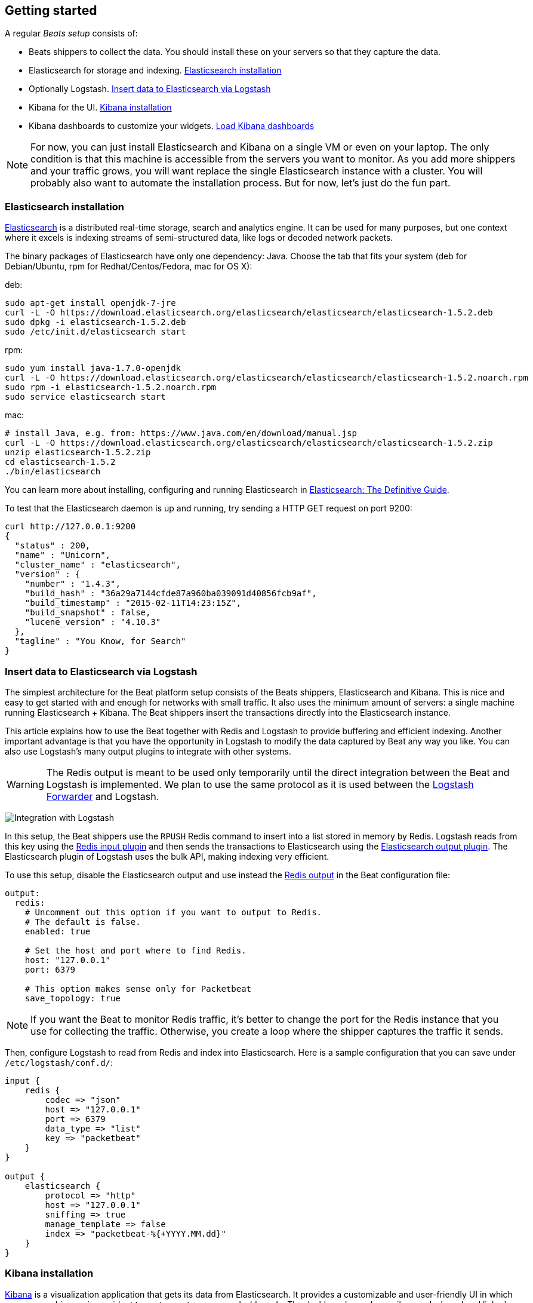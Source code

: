 [[beats-getting-started]]
== Getting started

A regular _Beats setup_ consists of:

 * Beats shippers to collect the data. You should install these on
   your servers so that they capture the data.
 * Elasticsearch for storage and indexing. <<elasticsearch-installation>>
 * Optionally Logstash. <<logstash-installation>>
 * Kibana for the UI. <<kibana-installation>>
 * Kibana dashboards to customize your widgets. <<load-kibana-dashboards>>

NOTE:  For now, you can just install Elasticsearch and Kibana on a single VM or even
on your laptop. The only condition is that this machine is accessible from the
servers you want to monitor. As you add more shippers and your traffic grows, you
will want replace the single Elasticsearch instance with a cluster. You will
probably also want to automate the installation process.  But for now, let's
just do the fun part.

[[elasticsearch-installation]]
=== Elasticsearch installation

http://www.elasticsearch.org/[Elasticsearch] is a distributed real-time
storage, search and analytics engine. It can be used for many purposes, but one
context where it excels is indexing streams of semi-structured data, like logs
or decoded network packets.

The binary packages of Elasticsearch have only one dependency: Java. Choose the
tab that fits your system (deb for Debian/Ubuntu, rpm for Redhat/Centos/Fedora,
mac for OS X):

deb:

[source,shell]
----------------------------------------------------------------------
sudo apt-get install openjdk-7-jre
curl -L -O https://download.elasticsearch.org/elasticsearch/elasticsearch/elasticsearch-1.5.2.deb
sudo dpkg -i elasticsearch-1.5.2.deb
sudo /etc/init.d/elasticsearch start
----------------------------------------------------------------------

rpm:

[source,shell]
----------------------------------------------------------------------
sudo yum install java-1.7.0-openjdk
curl -L -O https://download.elasticsearch.org/elasticsearch/elasticsearch/elasticsearch-1.5.2.noarch.rpm
sudo rpm -i elasticsearch-1.5.2.noarch.rpm
sudo service elasticsearch start
----------------------------------------------------------------------

mac:

[source,shell]
----------------------------------------------------------------------
# install Java, e.g. from: https://www.java.com/en/download/manual.jsp
curl -L -O https://download.elasticsearch.org/elasticsearch/elasticsearch/elasticsearch-1.5.2.zip
unzip elasticsearch-1.5.2.zip
cd elasticsearch-1.5.2
./bin/elasticsearch
----------------------------------------------------------------------

You can learn more about installing, configuring and running Elasticsearch in
http://www.elastic.co/guide/en/elasticsearch/guide/current/_installing_elasticsearch.html[Elasticsearch: The Definitive Guide].


To test that the Elasticsearch daemon is up and running, try sending a HTTP GET
request on port 9200:

[source,shell]
----------------------------------------------------------------------
curl http://127.0.0.1:9200
{
  "status" : 200,
  "name" : "Unicorn",
  "cluster_name" : "elasticsearch",
  "version" : {
    "number" : "1.4.3",
    "build_hash" : "36a29a7144cfde87a960ba039091d40856fcb9af",
    "build_timestamp" : "2015-02-11T14:23:15Z",
    "build_snapshot" : false,
    "lucene_version" : "4.10.3"
  },
  "tagline" : "You Know, for Search"
}
----------------------------------------------------------------------


[[logstash-installation]]
=== Insert data to Elasticsearch via Logstash

The simplest architecture for the Beat platform setup consists of the Beats shippers, Elasticsearch and Kibana.
This is nice and easy to get started with and enough for networks with small traffic. It also uses the
minimum amount of servers: a single machine running Elasticsearch + Kibana. The
Beat shippers insert the transactions directly into the Elasticsearch
instance.

This article explains how to use the Beat together with Redis and Logstash to
provide buffering and efficient indexing.  Another important advantage is that
you have the opportunity in Logstash to modify the data captured by Beat
any way you like. You can also use Logstash's many output plugins to integrate
with other systems.

WARNING: The Redis output is meant to be used only temporarily until the direct
integration between the Beat and Logstash is implemented. We plan to use the
same protocol as it is used between the
https://github.com/elastic/logstash-forwarder[Logstash Forwarder] and Logstash.

image:./images/packetbeat_logstash.png[Integration with Logstash]

In this setup, the Beat shippers use the `RPUSH` Redis command to insert
into a list stored in memory by Redis. Logstash reads from this key using the
http://www.elastic.co/guide/en/logstash/current/plugins-inputs-redis.html[Redis
input plugin] and then sends the transactions to Elasticsearch using the
http://www.elastic.co/guide/en/logstash/current/plugins-outputs-elasticsearch.html[Elasticsearch
output plugin]. The Elasticsearch plugin of Logstash uses the bulk API, making
indexing very efficient.

To use this setup, disable the Elasticsearch output and use instead the
<<redis-output,Redis output>> in the Beat configuration file:

[source,yaml]
------------------------------------------------------------------------------
output:
  redis:
    # Uncomment out this option if you want to output to Redis.
    # The default is false.
    enabled: true

    # Set the host and port where to find Redis.
    host: "127.0.0.1"
    port: 6379

    # This option makes sense only for Packetbeat
    save_topology: true
------------------------------------------------------------------------------

NOTE: If you want the Beat to monitor Redis traffic, it's better to change
the port for the Redis instance that you use for collecting the traffic.
Otherwise, you create a loop where the shipper captures the traffic it sends.

Then, configure Logstash to read from Redis and index into Elasticsearch. Here
is a sample configuration that you can save under `/etc/logstash/conf.d/`:

[source,ruby]
------------------------------------------------------------------------------
input {
    redis {
        codec => "json"
        host => "127.0.0.1"
        port => 6379
        data_type => "list"
        key => "packetbeat"
    }
}

output {
    elasticsearch {
        protocol => "http"
        host => "127.0.0.1"
        sniffing => true
        manage_template => false
        index => "packetbeat-%{+YYYY.MM.dd}"
    }
}
------------------------------------------------------------------------------

[[kibana-installation]]
=== Kibana installation

https://www.elastic.co/products/kibana[Kibana] is a visualization application
that gets its data from Elasticsearch. It provides a customizable and
user-friendly UI in which you can combine various widget types to create your
own dashboards. The dashboards can be easily saved, shared and linked.

For this tutorial, we recommend to install Kibana on the same server as
Elasticsearch, but it is not required.

Use the following commands to download and run Kibana:

deb or rpm:

[source,shell]
----------------------------------------------------------------------
curl -L -O https://download.elastic.co/kibana/kibana/kibana-4.0.2-linux-x64.tar.gz
tar xzvf kibana-4.0.2-linux-x64.tar.gz
cd kibana-4.0.2-linux-x64/
./bin/kibana
----------------------------------------------------------------------

mac:

[source,shell]
----------------------------------------------------------------------
curl -L -O https://download.elastic.co/kibana/kibana/kibana-4.0.2-darwin-x64.tar.gz
tar xzvf kibana-4.0.2-darwin-x64.tar.gz
cd kibana-4.0.2-darwin-x64/
./bin/kibana
----------------------------------------------------------------------

You can find Kibana binaries for other operating systems on the
https://www.elastic.co/downloads/kibana[Kibana downloads page].

If Kibana cannot reach the Elasticsearch server, you can adjust the settings for
it from the `config/kibana.yml` file.

Now point your browser to port 5601 and you should see the Kibana web
interface.

You can learn more about Kibana in the
http://www.elastic.co/guide/en/kibana/current/index.html[Kibana User Guide].

[[load-kibana-dashboards]]
=== Load Kibana dashboards

Kibana has a large set of visualization types which you can combine to create
the perfect dashboards for your needs. But this flexibility can be a bit
overwhelming at the beginning, so we have created a couple of
https://github.com/elastic/beats-dashboards[Sample Dashboards] to give you a good start and to
demonstrate what is possible based on the packet data.

To load the sample pages, follow these steps:

[source,shell]
----------------------------------------------------------------------
curl -L -O https://download.elastic.co/beats/packetbeat/beats-dashboards-1.0.0-beta2.tar.gz
tar xzvf beats-dashboards-1.0.0-beta2.tar.gz
cd beats-dashboards-1.0.0-beta2/
./load.sh
----------------------------------------------------------------------

NOTE: In case the Elasticsearch is not running on `127.0.0.1:9200`, you need to specify the Elasticsearch location
as argument of the load.sh command line:

[source,shell]
-------------------------------------------------------------------------
./load.sh http://192.168.33.60:9200
-------------------------------------------------------------------------

The load command uploads the example dashboards with the visualizations and searches that can be used.
Additionally, the index patterns for Packetbeat and Topbeat are created:

   - [packetbeat-]YYYY.MM.DD
   - [topbeat-]YYYY.MM.DD
   - [filebeat-]YYYY.MM.DD

After loading the dashboards, Kibana rises the following error 
`No default index pattern. You must select or create one to continue.` that can be solved
by setting one index pattern as favorite.

image:./images/kibana-created-indexes.png[Kibana configured indexes]

To open the loaded dashboards, go to the `Dashboard` page and click the "Open"
icon. Select `Packetbeat Dashboard` from the list. You can then switch easier
between the dashboards by using the `Navigation` widget.

image:./images/kibana-navigation-vis.png[Navigation widget in Kibana]


Enjoy!
